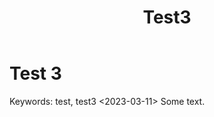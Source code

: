 #+title: Test3

* Test 3
:PROPERTIES:
:CUSTOM_ID: test-3
:END:
Keywords: test, test3
<2023-03-11>
Some text.
